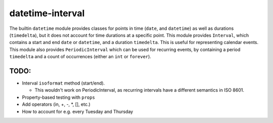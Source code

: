 datetime-interval
=================

The builtin ``datetime`` module provides classes for points in time
(``date``, and ``datetime``) as well as durations (``timedelta``), but
it does not account for time durations at a specific point. This module
provides ``Interval``, which contains a start and end ``date`` or
``datetime``, and a duration ``timedelta``. This is useful for
representing calendar events. This module also provides
``PeriodicInterval`` which can be used for recurring events, by
containing a period ``timedelta`` and a count of occurrences (either an
``int`` or ``forever``).

TODO:
-----

-  Interval ``isoformat`` method (start/end).

   -  This wouldn't work on PeriodicInterval, as recurring intervals
      have a different semantics in ISO 8601.

-  Property-based testing with ``props``
-  Add operators (in, +, -, \*, [], etc.)
-  How to account for e.g. every Tuesday and Thursday

